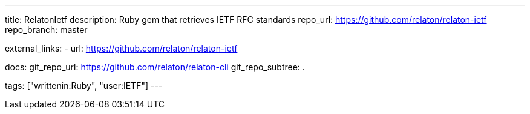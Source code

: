 ---
title: RelatonIetf
description: Ruby gem that retrieves IETF RFC standards
repo_url: https://github.com/relaton/relaton-ietf
repo_branch: master

external_links:
  - url: https://github.com/relaton/relaton-ietf

docs:
  git_repo_url: https://github.com/relaton/relaton-cli
  git_repo_subtree: .

tags: ["writtenin:Ruby", "user:IETF"]
---
